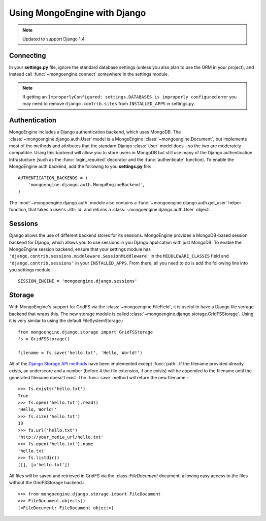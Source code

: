 =============================
Using MongoEngine with Django
=============================

.. note:: Updated to support Django 1.4

Connecting
==========
In your **settings.py** file, ignore the standard database settings (unless you
also plan to use the ORM in your project), and instead call
:func:`~mongoengine.connect` somewhere in the settings module.

.. note:: If getting an ``ImproperlyConfigured: settings.DATABASES is
    improperly configured`` error you may need to remove
    ``django.contrib.sites`` from ``INSTALLED_APPS`` in settings.py.

Authentication
==============
MongoEngine includes a Django authentication backend, which uses MongoDB. The
:class:`~mongoengine.django.auth.User` model is a MongoEngine
:class:`~mongoengine.Document`, but implements most of the methods and
attributes that the standard Django :class:`User` model does - so the two are
moderately compatible. Using this backend will allow you to store users in
MongoDB but still use many of the Django authentication infrastucture (such as
the :func:`login_required` decorator and the :func:`authenticate` function). To
enable the MongoEngine auth backend, add the following to you **settings.py**
file::

    AUTHENTICATION_BACKENDS = (
        'mongoengine.django.auth.MongoEngineBackend',
    )

The :mod:`~mongoengine.django.auth` module also contains a
:func:`~mongoengine.django.auth.get_user` helper function, that takes a user's
:attr:`id` and returns a :class:`~mongoengine.django.auth.User` object.

.. versionadded:: 0.1.3

Sessions
========
Django allows the use of different backend stores for its sessions. MongoEngine
provides a MongoDB-based session backend for Django, which allows you to use
sessions in you Django application with just MongoDB. To enable the MongoEngine
session backend, ensure that your settings module has
``'django.contrib.sessions.middleware.SessionMiddleware'`` in the
``MIDDLEWARE_CLASSES`` field  and ``'django.contrib.sessions'`` in your
``INSTALLED_APPS``. From there, all you need to do is add the following line
into you settings module::

    SESSION_ENGINE = 'mongoengine.django.sessions'

.. versionadded:: 0.2.1

Storage
=======
With MongoEngine's support for GridFS via the :class:`~mongoengine.FileField`,
it is useful to have a Django file storage backend that wraps this. The new
storage module is called :class:`~mongoengine.django.storage.GridFSStorage`.
Using it is very similar to using the default FileSystemStorage.::

    from mongoengine.django.storage import GridFSStorage
    fs = GridFSStorage()

    filename = fs.save('hello.txt', 'Hello, World!')

All of the `Django Storage API methods
<http://docs.djangoproject.com/en/dev/ref/files/storage/>`_ have been
implemented except :func:`path`. If the filename provided already exists, an
underscore and a number (before # the file extension, if one exists) will be
appended to the filename until the generated filename doesn't exist. The
:func:`save` method will return the new filename.::

    >>> fs.exists('hello.txt')
    True
    >>> fs.open('hello.txt').read()
    'Hello, World!'
    >>> fs.size('hello.txt')
    13
    >>> fs.url('hello.txt')
    'http://your_media_url/hello.txt'
    >>> fs.open('hello.txt').name
    'hello.txt'
    >>> fs.listdir()
    ([], [u'hello.txt'])

All files will be saved and retrieved in GridFS via the :class::`FileDocument`
document, allowing easy access to the files without the GridFSStorage
backend.::

    >>> from mongoengine.django.storage import FileDocument
    >>> FileDocument.objects()
    [<FileDocument: FileDocument object>]

.. versionadded:: 0.4
